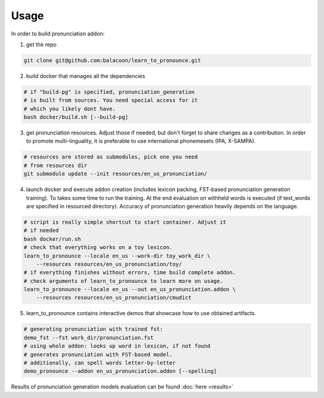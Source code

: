 Usage
=====

In order to build pronunciation addon:

1. get the repo

.. code-block::

   git clone git@github.com:balacoon/learn_to_pronounce.git

2. build docker that manages all the dependencies

.. code-block::

    # if "build-pg" is specified, pronunciation_generation
    # is built from sources. You need special access for it
    # which you likely dont have.
    bash docker/build.sh [--build-pg]

3. get pronunciation resources. Adjust those if needed, but don't
   forget to share changes as a contribution. In order to promote
   multi-linguality, it is preferable to use international phonemesets
   (IPA, X-SAMPA).

.. code-block::

    # resources are stored as submodules, pick one you need
    # from resources dir
    git submodule update --init resources/en_us_pronunciation/

4. launch docker and execute addon creation (includes lexicon packing,
   FST-based pronunciation generation training). To takes some time to
   run the training. At the end evaluation on withheld words is executed
   (if test_words are specified in resourced directory). Accuracy of
   pronunciation generation heavily depends on the language.

.. code-block::

   # script is really simple shortcut to start container. Adjust it
   # if needed
   bash docker/run.sh
   # check that everything works on a toy lexicon.
   learn_to_pronounce --locale en_us --work-dir toy_work_dir \
       --resources resources/en_us_pronunciation/toy/
   # if everything finishes without errors, time build complete addon.
   # check arguments of learn_to_pronounce to learn more on usage.
   learn_to_pronounce --locale en_us --out en_us_pronunciation.addon \
       --resources resources/en_us_pronunciation/cmudict 

5. learn_to_pronounce contains interactive demos that showcase how to use
   obtained artifacts.

.. code-block::

   # generating pronunciation with trained fst:
   demo_fst --fst work_dir/pronunciation.fst
   # using whole addon: looks up word in lexicon, if not found
   # generates pronunciation with FST-based model.
   # additionally, can spell words letter-by-letter
   demo_pronounce --addon en_us_pronunciation.addon [--spelling]

Results of pronunciation generation models evaluation can be found :doc:`here <results>`